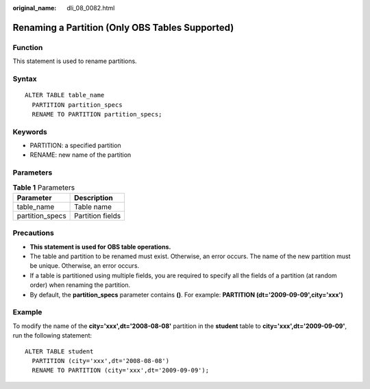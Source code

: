 :original_name: dli_08_0082.html

.. _dli_08_0082:

Renaming a Partition (Only OBS Tables Supported)
================================================

Function
--------

This statement is used to rename partitions.

Syntax
------

::

   ALTER TABLE table_name
     PARTITION partition_specs
     RENAME TO PARTITION partition_specs;

Keywords
--------

-  PARTITION: a specified partition
-  RENAME: new name of the partition

Parameters
----------

.. table:: **Table 1** Parameters

   =============== ================
   Parameter       Description
   =============== ================
   table_name      Table name
   partition_specs Partition fields
   =============== ================

Precautions
-----------

-  **This statement is used for OBS table operations.**
-  The table and partition to be renamed must exist. Otherwise, an error occurs. The name of the new partition must be unique. Otherwise, an error occurs.
-  If a table is partitioned using multiple fields, you are required to specify all the fields of a partition (at random order) when renaming the partition.
-  By default, the **partition_specs** parameter contains **()**. For example: **PARTITION (dt='2009-09-09',city='xxx')**

Example
-------

To modify the name of the **city='xxx',dt='2008-08-08'** partition in the **student** table to **city='xxx',dt='2009-09-09'**, run the following statement:

::

   ALTER TABLE student
     PARTITION (city='xxx',dt='2008-08-08')
     RENAME TO PARTITION (city='xxx',dt='2009-09-09');
